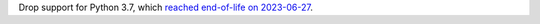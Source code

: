 Drop support for Python 3.7, which `reached end-of-life on 2023-06-27
<https://devguide.python.org/versions/>`__.

